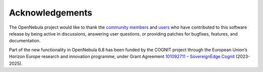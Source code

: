 .. _acknowledgements:

================
Acknowledgements
================

The OpenNebula project would like to thank the `community members <https://github.com/OpenNebula/one/graphs/contributors>`__ and `users <http://opennebula.io/featuredusers/>`__ who have contributed to this software release by being active in discussions, answering user questions, or providing patches for bugfixes, features, and documentation.

Part of the new functionality in OpenNebula 6.8 has been funded by the COGNIT project through the European Union’s Horizon Europe research and innovation programme, under Grant Agreement `101092711 – SovereignEdge.Cognit <https://cordis.europa.eu/project/id/101092711>`__ (2023-2025).
